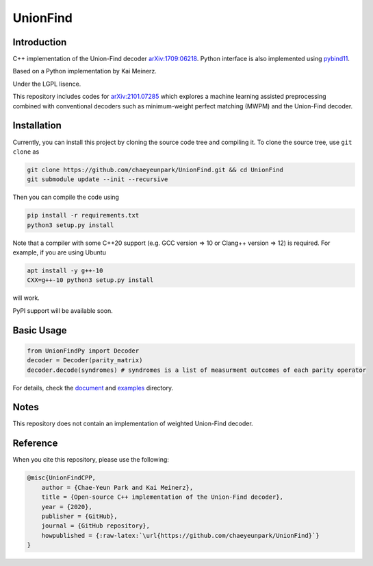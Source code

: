 UnionFind
=========

|Documentation Status| |CodeFactor|

Introduction
------------

C++ implementation of the Union-Find decoder
`arXiv:1709:06218 <https://arxiv.org/abs/1709.06218>`__. Python
interface is also implemented using
`pybind11 <https://github.com/pybind/pybind11>`__.

Based on a Python implementation by Kai Meinerz.

Under the LGPL lisence.

This repository includes codes for
`arXiv:2101.07285 <https://arxiv.org/abs/2101.07285>`__ which explores a
machine learning assisted preprocessing combined with conventional
decoders such as minimum-weight perfect matching (MWPM) and the
Union-Find decoder.

Installation
------------

.. installation-start-inclusion-marker-do-not-remove

Currently, you can install this project by cloning the source code tree and compiling it.
To clone the source tree, use ``git clone`` as

.. code-block:: bash 

	git clone https://github.com/chaeyeunpark/UnionFind.git && cd UnionFind
	git submodule update --init --recursive

Then you can compile the code using 

.. code-block:: bash

    pip install -r requirements.txt
    python3 setup.py install

Note that a compiler with some C++20 support (e.g. GCC version => 10 or Clang++ version => 12) is required. For example, if you are using Ubuntu

.. code-block:: bash

    apt install -y g++-10
    CXX=g++-10 python3 setup.py install

will work.

PyPI support will be available soon. 

.. installation-end-inclusion-marker-do-not-remove

Basic Usage
-----------

.. code-block:: python

   from UnionFindPy import Decoder
   decoder = Decoder(parity_matrix)
   decoder.decode(syndromes) # syndromes is a list of measurment outcomes of each parity operator

For details, check the `document <https://unionfind.readthedocs.io/en/latest/?badge=latest>`_ and `examples <https://github.com/chaeyeunpark/UnionFind/tree/main/examples>`_ directory.

Notes
-----

This repository does not contain an implementation of weighted
Union-Find decoder.

Reference
---------

When you cite this repository, please use the following:

.. code-block:: bibtex

    @misc{UnionFindCPP, 
        author = {Chae-Yeun Park and Kai Meinerz}, 
        title = {Open-source C++ implementation of the Union-Find decoder}, 
        year = {2020}, 
        publisher = {GitHub}, 
        journal = {GitHub repository},
        howpublished = {:raw-latex:`\url{https://github.com/chaeyeunpark/UnionFind}`}
    }



.. |Documentation Status| image:: https://readthedocs.org/projects/unionfind/badge/?version=latest
   :target: https://unionfind.readthedocs.io/en/latest/?badge=latest
.. |CodeFactor| image:: https://www.codefactor.io/repository/github/chaeyeunpark/unionfind/badge
   :target: https://www.codefactor.io/repository/github/chaeyeunpark/unionfind
